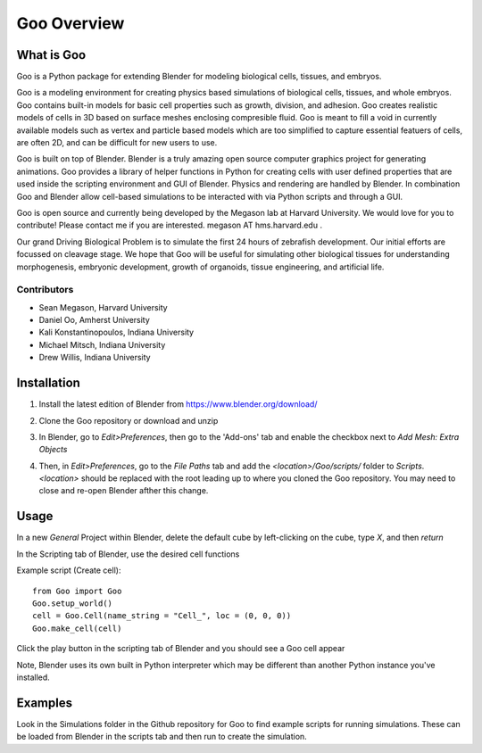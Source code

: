 .. Goo documentation documentation summary file, 

Goo Overview
=============================================

What is Goo
-----------
Goo is a Python package for extending Blender for modeling biological cells, tissues, and embryos.

Goo is a modeling environment for creating physics based simulations of biological cells, tissues, and whole embryos. Goo contains built-in models for basic cell properties such as growth, division, and adhesion. Goo creates realistic models of cells in 3D based on surface meshes enclosing compresible fluid. Goo is meant to fill a void in currently available models such as vertex and particle based models which are too simplified to capture essential featuers of cells, are often 2D, and can be difficult for new users to use.

Goo is built on top of Blender. Blender is a truly amazing open source computer graphics project for generating animations. Goo provides a library of helper functions in Python for creating cells with user defined properties that are used inside the scripting environment and GUI of Blender. Physics and rendering are handled by Blender. In combination Goo and Blender allow cell-based simulations to be interacted with via Python scripts and through a GUI.

Goo is open source and currently being developed by the Megason lab at Harvard University. We would love for you to contribute! Please contact me if you are interested. megason AT hms.harvard.edu .

Our grand Driving Biological Problem is to simulate the first 24 hours of zebrafish development. Our initial efforts are focussed on cleavage stage. We hope that Goo will be useful for simulating other biological tissues for understanding morphogenesis, embryonic development, growth of organoids, tissue engineering, and artificial life.

Contributors
~~~~~~~~~~~~

* Sean Megason, Harvard University
* Daniel Oo, Amherst University
* Kali Konstantinopoulos, Indiana University
* Michael Mitsch, Indiana University
* Drew Willis, Indiana University

Installation
-------------
1. Install the latest edition of Blender from https://www.blender.org/download/
2. Clone the Goo repository or download and unzip
3. In Blender, go to `Edit>Preferences`, then go to the 'Add-ons' tab and enable the checkbox next to `Add Mesh: Extra Objects`

   .. image:: ../img/blender_edit_preferences.png
   .. image:: ../img/blender_add_mesh.png

4. Then, in `Edit>Preferences`, go to the `File Paths` tab and add the `<location>/Goo/scripts/` folder to `Scripts`. `<location>` should be replaced with the root leading up to where you cloned the Goo repository. You may need to close and re-open Blender afther this change.

   .. image:: ../img/blender_add_path.png

Usage
-----
In a new `General` Project within Blender, delete the default cube by left-clicking on the cube, type `X`, and then `return`

In the Scripting tab of Blender, use the desired cell functions

Example script (Create cell)::

   from Goo import Goo
   Goo.setup_world()
   cell = Goo.Cell(name_string = "Cell_", loc = (0, 0, 0))
   Goo.make_cell(cell)

Click the play button in the scripting tab of Blender and you should see a Goo cell appear
  
Note, Blender uses its own built in Python interpreter which may be different than another Python instance you've installed.

Examples
--------
Look in the Simulations folder in the Github repository for Goo to find example scripts for running simulations. These can be loaded from Blender in the scripts tab and then run to create the simulation.